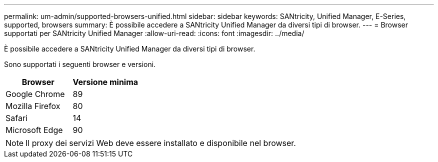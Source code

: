 ---
permalink: um-admin/supported-browsers-unified.html 
sidebar: sidebar 
keywords: SANtricity, Unified Manager, E-Series, supported, browsers 
summary: È possibile accedere a SANtricity Unified Manager da diversi tipi di browser. 
---
= Browser supportati per SANtricity Unified Manager
:allow-uri-read: 
:icons: font
:imagesdir: ../media/


[role="lead"]
È possibile accedere a SANtricity Unified Manager da diversi tipi di browser.

Sono supportati i seguenti browser e versioni.

[cols="1a,1a"]
|===
| Browser | Versione minima 


 a| 
Google Chrome
 a| 
89



 a| 
Mozilla Firefox
 a| 
80



 a| 
Safari
 a| 
14



 a| 
Microsoft Edge
 a| 
90

|===
[NOTE]
====
Il proxy dei servizi Web deve essere installato e disponibile nel browser.

====